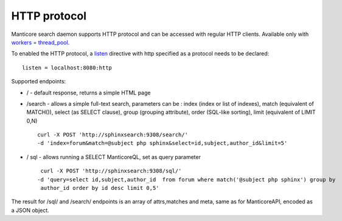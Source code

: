 HTTP protocol
-------------

Manticore search daemon supports HTTP protocol and can be accessed with
regular HTTP clients. Available only with `workers =
thread\_pool <../searchd_program_configuration_options/networkers.md>`__.

To enabled the HTTP protocol, a
`listen <../searchd_program_configuration_options/listen.md>`__
directive with http specified as a protocol needs to be declared:

::


    listen = localhost:8080:http

Supported endpoints:

-  / - default response, returns a simple HTML page

-  /search - allows a simple full-text search, parameters can be : index
   (index or list of indexes), match (equivalent of MATCH()), select (as
   SELECT clause), group (grouping attribute), order (SQL-like sorting),
   limit (equivalent of LIMIT 0,N)

   ::

       curl -X POST 'http://sphinxsearch:9308/search/' 
       -d 'index=forum&match=@subject php sphinx&select=id,subject,author_id&limit=5'

-  / sql - allows running a SELECT ManticoreQL, set as query parameter

   ::


        curl -X POST 'http://sphinxsearch:9308/sql/' 
       -d 'query=select id,subject,author_id  from forum where match('@subject php sphinx') group by
        author_id order by id desc limit 0,5'

The result for /sql/ and /search/ endpoints is an array of attrs,matches
and meta, same as for ManticoreAPI, encoded as a JSON object.
